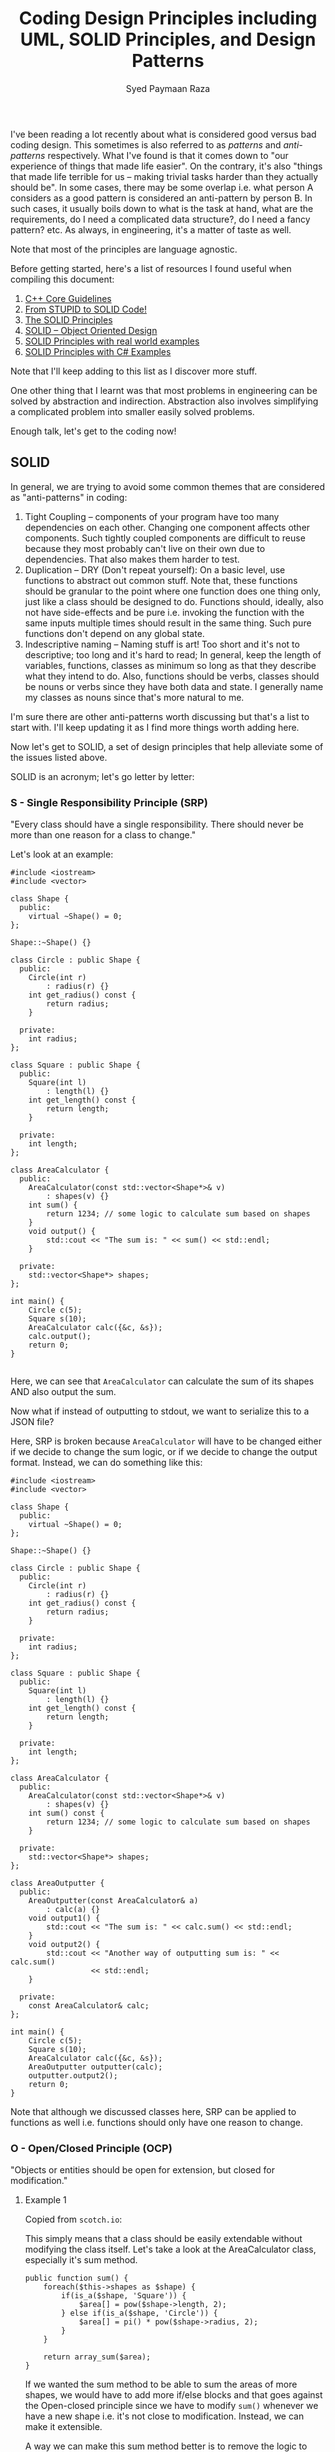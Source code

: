 #+TITLE: Coding Design Principles including UML, SOLID Principles, and Design Patterns
#+AUTHOR: Syed Paymaan Raza

I've been reading a lot recently about what is considered good versus bad coding design. This sometimes is also referred to as
/patterns/ and /anti-patterns/ respectively. What I've found is that it comes down to "our experience of things that made life easier".
On the contrary, it's also "things that made life terrible for us -- making trivial tasks harder than they actually should be". In some cases,
there may be some overlap i.e. what person A considers as a good pattern is considered an anti-pattern by person B. In such cases, it usually boils
down to what is the task at hand, what are the requirements, do I need a complicated data structure?, do I need a fancy pattern? etc. As always, in engineering,
it's a matter of taste as well.

Note that most of the principles are language agnostic.

Before getting started, here's a list of resources I found useful when compiling this document:
1) [[http://isocpp.github.io/CppCoreGuidelines/CppCoreGuidelines][C++ Core Guidelines]]
2) [[http://williamdurand.fr/2013/07/30/from-stupid-to-solid-code/][From STUPID to SOLID Code!]]
3) [[https://code.tutsplus.com/series/the-solid-principles--cms-634][The SOLID Principles]]
4) [[https://scotch.io/bar-talk/s-o-l-i-d-the-first-five-principles-of-object-oriented-design][SOLID -- Object Oriented Design]]
5) [[http://blog.gauffin.org/2012/05/solid-principles-with-real-world-examples/][SOLID Principles with real world examples]]
6) [[https://www.codeproject.com/Tips/1033646/SOLID-Principle-with-Csharp-Example][SOLID Principles with C# Examples]]

Note that I'll keep adding to this list as I discover more stuff.

One other thing that I learnt was that most problems in engineering can be solved by abstraction and indirection. Abstraction also involves
simplifying a complicated problem into smaller easily solved problems.

Enough talk, let's get to the coding now!

** SOLID

In general, we are trying to avoid some common themes that are considered as "anti-patterns" in coding:

1) Tight Coupling -- components of your program have too many dependencies on each other. Changing one component affects other components. Such tightly coupled components are difficult to reuse because they most probably can't live on their own due to dependencies. That also makes them harder to test.
2) Duplication -- DRY (Don't repeat yourself): On a basic level, use functions to abstract out common stuff. Note that, these functions should be granular to the point where one function does one thing only, just like a class should be designed to do. Functions should, ideally, also not have side-effects and be pure i.e. invoking the function with the same inputs multiple times should result in the same thing. Such pure functions don't depend on any global state.
3) Indescriptive naming -- Naming stuff is art! Too short and it's not to descriptive; too long and it's hard to read; In general, keep the length of variables, functions, classes as minimum so long as that they describe what they intend to do. Also, functions should be verbs, classes should be nouns or verbs since they have both data and state. I generally name my classes as nouns since that's more natural to me.

I'm sure there are other anti-patterns worth discussing but that's a list to start with. I'll keep updating it as I find more things worth adding here.

Now let's get to SOLID, a set of design principles that help alleviate some of the issues listed above.

SOLID is an acronym; let's go letter by letter:

*** S - Single Responsibility Principle (SRP)
"Every class should have a single responsibility. There should never be more than one reason for a class to change."

Let's look at an example:

#+BEGIN_SRC C++ :exports both
#include <iostream>
#include <vector>

class Shape {
  public:
    virtual ~Shape() = 0;
};

Shape::~Shape() {}

class Circle : public Shape {
  public:
    Circle(int r)
        : radius(r) {}
    int get_radius() const {
        return radius;
    }

  private:
    int radius;
};

class Square : public Shape {
  public:
    Square(int l)
        : length(l) {}
    int get_length() const {
        return length;
    }

  private:
    int length;
};

class AreaCalculator {
  public:
    AreaCalculator(const std::vector<Shape*>& v)
        : shapes(v) {}
    int sum() {
        return 1234; // some logic to calculate sum based on shapes
    }
    void output() {
        std::cout << "The sum is: " << sum() << std::endl;
    }

  private:
    std::vector<Shape*> shapes;
};

int main() {
    Circle c(5);
    Square s(10);
    AreaCalculator calc({&c, &s});
    calc.output();
    return 0;
}

#+END_SRC

#+RESULTS:
: The sum is: 1234

Here, we can see that =AreaCalculator= can calculate the sum of its shapes AND also output the sum.

Now what if instead of outputting to stdout, we want to serialize this to a JSON file? 

Here, SRP is broken because =AreaCalculator= will have to be changed either if we decide to change the sum logic, or if we decide to
change the output format. Instead, we can do something like this:

#+BEGIN_SRC C++ :exports both
#include <iostream>
#include <vector>

class Shape {
  public:
    virtual ~Shape() = 0;
};

Shape::~Shape() {}

class Circle : public Shape {
  public:
    Circle(int r)
        : radius(r) {}
    int get_radius() const {
        return radius;
    }

  private:
    int radius;
};

class Square : public Shape {
  public:
    Square(int l)
        : length(l) {}
    int get_length() const {
        return length;
    }

  private:
    int length;
};

class AreaCalculator {
  public:
    AreaCalculator(const std::vector<Shape*>& v)
        : shapes(v) {}
    int sum() const {
        return 1234; // some logic to calculate sum based on shapes
    }

  private:
    std::vector<Shape*> shapes;
};

class AreaOutputter {
  public:
    AreaOutputter(const AreaCalculator& a)
        : calc(a) {}
    void output1() {
        std::cout << "The sum is: " << calc.sum() << std::endl;
    }
    void output2() {
        std::cout << "Another way of outputting sum is: " << calc.sum()
                  << std::endl;
    }

  private:
    const AreaCalculator& calc;
};

int main() {
    Circle c(5);
    Square s(10);
    AreaCalculator calc({&c, &s});
    AreaOutputter outputter(calc);
    outputter.output2();
    return 0;
}
#+END_SRC

#+RESULTS:
: Another way of outputting sum is: 1234

Note that although we discussed classes here, SRP can be applied to functions as well i.e. functions should only have one reason to change.

*** O - Open/Closed Principle (OCP)
"Objects or entities should be open for extension, but closed for modification."

**** Example 1

Copied from =scotch.io=:

This simply means that a class should be easily extendable without modifying the class itself. Let's take a look at the AreaCalculator class, especially it's sum method.

#+BEGIN_SRC C++ :exports both
public function sum() {
    foreach($this->shapes as $shape) {
        if(is_a($shape, 'Square')) {
            $area[] = pow($shape->length, 2);
        } else if(is_a($shape, 'Circle')) {
            $area[] = pi() * pow($shape->radius, 2);
        }
    }

    return array_sum($area);
}  
#+END_SRC

If we wanted the sum method to be able to sum the areas of more shapes, we would have to add more if/else blocks and that goes against the Open-closed principle
since we have to modify =sum()= whenever we have a new shape i.e. it's not close to modification. Instead, we can make it extensible.

A way we can make this sum method better is to remove the logic to calculate the area of each shape out of the sum method and attach it to the shape's class.

#+BEGIN_SRC C++ :exports both
class Square {
    public $length;

    public function __construct($length) {
        $this->length = $length;
    }

    public function area() {
        return pow($this->length, 2);
    }
}   
#+END_SRC

The same thing should be done for the =Circle= class, an area method should be added. Now, to calculate the sum of any shape provided should be as simple as:

#+BEGIN_SRC C++ :exports both
public function sum() {
    foreach($this->shapes as $shape) {
        $area[] = $shape->area();
    }

    return array_sum($area);
}
#+END_SRC

Now we can create another shape class and pass it in when calculating the sum without breaking our code. However, now another problem arises, how do we know that the object passed into the AreaCalculator is actually a shape or if the shape has a method named area?

Coding to an interface is an integral part of S.O.L.I.D, a quick example is we create an interface, that every shape implements:

#+BEGIN_SRC C++ :exports both
interface ShapeInterface {
    public function area();
}

class Circle implements ShapeInterface {
    public $radius;

    public function __construct($radius) {
        $this->radius = $radius;
    }

    public function area() {
        return pi() * pow($this->radius, 2);
    }
} 
#+END_SRC

In our =AreaCalculator= sum method we can check if the shapes provided are actually instances of the =ShapeInterface=, otherwise we throw an exception:

#+BEGIN_SRC C++ :exports both
public function sum() {
    foreach($this->shapes as $shape) {
        if(is_a($shape, 'ShapeInterface')) {
            $area[] = $shape->area();
            continue;
        }

        throw new AreaCalculatorInvalidShapeException;
    }

    return array_sum($area);
} 
#+END_SRC

**** Example 2

Use [[https://code.tutsplus.com/tutorials/solid-part-2-the-openclosed-principle--net-36600][Strategy Design Pattern]]

**** Example 3

Use [[http://www.craftinginterpreters.com/representing-code.html#the-visitor-pattern][Visitor Design Pattern]]

*** L - Liskov Substitution Principle (LSP)

"Objects in a program should be replaceable with instances of their subtypes without altering the correctness of the program."

**** Example 1

In languages with compile-time type checking, LSP is pretty obvious since we'll catch any violations at compile-time:

#+BEGIN_SRC C++ :exports both
class Vehicle {
 
    function startEngine() {
        // Default engine start functionality
    }
 
    function accelerate() {
        // Default acceleration functionality
    }
}

class Car extends Vehicle {
 
    function startEngine() {
        $this->engageIgnition();
        parent::startEngine();
    }
 
    private function engageIgnition() {
        // Ignition procedure
    }
 
}
 
class ElectricBus extends Vehicle {
 
    function accelerate() {
        $this->increaseVoltage();
        $this->connectIndividualEngines();
    }
 
    private function increaseVoltage() {
        // Electric logic
    }
 
    private function connectIndividualEngines() {
        // Connection logic
    }
 
}

class Driver {
    function go(Vehicle $v) {
        $v->startEngine();
        $v->accelerate();
    }
}
#+END_SRC

**** Example 2

In dynamically typed languages, we can get run-time errors. Copied from =scotch.io=:

Still making use of out =AreaCalculator= class, say we have a =VolumeCalculator= class that extends the =AreaCalculator= class:

#+BEGIN_SRC C++ :exports both
class VolumeCalculator extends AreaCalulator {
    public function __construct($shapes = array()) {
        parent::__construct($shapes);
    }

    public function sum() {
        // logic to calculate the volumes and then return and array of output
        return array($summedData);
    }
}

class SumCalculatorOutputter {
    protected $calculator;

    public function __constructor(AreaCalculator $calculator) {
        $this->calculator = $calculator;
    }

    public function JSON() {
        $data = array(
            'sum' => $this->calculator->sum();
        );

        return json_encode($data);
    }

    public function HTML() {
        return implode('', array(
            '',
                'Sum of the areas of provided shapes: ',
                $this->calculator->sum(),
            ''
        ));
    }
}    
#+END_SRC

If we tried to run an example like this:

#+BEGIN_SRC C++ :exports both
$areas = new AreaCalculator($shapes);
$volumes = new AreaCalculator($solidShapes);

$output = new SumCalculatorOutputter($areas);
$output2 = new SumCalculatorOutputter($volumes);

$output2.HTML() // error!
#+END_SRC

The program does not squawk, but when we call the =HTML= method on the $output2 object we get an E_NOTICE error informing us of an array to string conversion.

To fix this, instead of returning an array from the VolumeCalculator class sum method, you should simply:

#+BEGIN_SRC C++ :exports both
public function sum() {
    // logic to calculate the volumes and then return and array of output
    return $summedData; // summed data as float, double, or integer
}
#+END_SRC
*** I - Interface Segregation Principle (ISP)
"A client should never be forced to implement an interface that it doesn't use or clients shouldn't be forced to depend on methods they do not use."

**** Example 1
Copied from =scotch.io=:

Still using our shapes example, we know that we also have solid shapes, so since we would also want to calculate the volume of the shape, we 
can add another contract to the =ShapeInterface=:

#+BEGIN_SRC C++ :exports both
interface ShapeInterface {
    public function area();
    public function volume();
}
#+END_SRC

Any shape we create must implement the =volume= method, but we know that squares are flat shapes and that they do not 
have volumes, so this interface would force the Square class to implement a method that it has no use of.

ISP says no to this, instead you could create another interface called =SolidShapeInterface= that has the volume contract and solid 
shapes like cubes e.t.c can implement this interface:

#+BEGIN_SRC C++ :exports both
interface ShapeInterface {
    public function area();
}

interface SolidShapeInterface {
    public function volume();
}

class Cuboid implements ShapeInterface, SolidShapeInterface {
    public function area() {
        // calculate the surface area of the cuboid
    }

    public function volume() {
        // calculate the volume of the cuboid
    }
}
#+END_SRC

This is a much better approach, but a pitfall to watch out for is when type-hinting these interfaces, instead 
of using a =ShapeInterface= or a =SolidShapeInterface=.

You can create another interface, maybe =ManageShapeInterface=, and implement it on both the flat and solid 
shapes, this way you can easily see that it has a single API for managing the shapes. For example:

#+BEGIN_SRC C++ :exports both
interface ManageShapeInterface {
    public function calculate();
}

class Square implements ShapeInterface, ManageShapeInterface {
    public function area() { /*Do stuff here*/ }

    public function calculate() {
        return $this->area();
    }
}

class Cuboid implements ShapeInterface, SolidShapeInterface, ManageShapeInterface {
    public function area() { /*Do stuff here*/ }
    public function volume() { /*Do stuff here*/ }

    public function calculate() {
        return $this->area() + $this->volume();
    }
}
#+END_SRC

Now in =AreaCalculator= class, we can easily replace the call to the area method with calculate and also check if the object is an 
instance of the =ManageShapeInterface= and not the =ShapeInterface=.

*** D - Dependency Inversion Principle (DIP)
"High-level modules should not depend on low-level modules. Both should depend on abstractions. Abstractions should not depend upon details. Details should depend upon abstractions."

**** Example 1

Copied from =scotch.io=:
This might sound bloated, but it is really easy to understand. This principle allows for decoupling, an example that seems like the best way to explain this principle:

#+BEGIN_SRC C++ :exports both
class PasswordReminder {
    private $dbConnection;

    public function __construct(MySQLConnection $dbConnection) {
        $this->dbConnection = $dbConnection;
    }
}
#+END_SRC

First the MySQLConnection is the low level module while the PasswordReminder is high level, but according to the definition of D in S.O.L.I.D. which states that Depend on Abstraction not on concretions, this snippet above violates this principle as the PasswordReminder class is being forced to depend on the MySQLConnection class.

Later if you were to change the database engine, you would also have to edit the PasswordReminder class and thus violates Open-close principle.

The PasswordReminder class should not care what database your application uses, to fix this again we "code to an interface", since high level and low level modules should depend on abstraction, we can create an interface:

#+BEGIN_SRC C++ :exports both
interface DBConnectionInterface {
    public function connect();
}    
#+END_SRC

The interface has a connect method and the MySQLConnection class implements this interface, also instead of directly type-hinting MySQLConnection class in the constructor of the PasswordReminder, we instead type-hint the interface and no matter the type of database your application uses, the PasswordReminder class can easily connect to the database without any problems and OCP is not violated.

#+BEGIN_SRC C++ :exports both
class MySQLConnection implements DBConnectionInterface {
    public function connect() {
        return "Database connection";
    }
}

class PasswordReminder {
    private $dbConnection;

    public function __construct(DBConnectionInterface $dbConnection) {
        $this->dbConnection = $dbConnection;
    }
}
#+END_SRC

According to the little snippet above, you can now see that both the high level and low level modules depend on abstraction.

**** Example 2

A fantastic example of DIP which uses EReader and PDFBook can be found [[https://code.tutsplus.com/tutorials/solid-part-4-the-dependency-inversion-principle--net-36872][here]].







** UML
I think for UML (Universal Modeling Language), there are many resources on the internet that give good pictorial description
of things. This section will basically be just a collection of such resources along with some of my personal notes
based on what I've read on blogs, stack overflow, seen at work etc. Notice, however, that I'll just focus on the OOP and class diagram portion of 
UML, probably also a bit sequence diagrams. I /think/ UML is much more than that as can be found [[https://en.wikipedia.org/wiki/Unified_Modeling_Language][here]].

Some good links:
1. [[http://pl.cs.jhu.edu/oose/resources/uml-cheatsheet.pdf][UML Cheat Sheet]]
2. [[https://courses.cs.washington.edu/courses/cse403/11sp/lectures/lecture08-uml1.pdf][UWashington Notes - Class Diagrams]]
3. [[https://courses.cs.washington.edu/courses/cse403/11sp/lectures/lecture09-uml2.pdf][UWashington Notes - Sequence Diagrams]]
4. [[http://www.cc.ntut.edu.tw/~wkchen/courses/gposd/gposd981/IntroUML.pdf][NTUT Notes]]
5. [[https://cppcodetips.wordpress.com/2013/12/23/uml-class-diagram-explained-with-c-samples/][UML with C++ examples]]
6. [[https://www.codeproject.com/Articles/618/OOP-and-UML][Codeproject UML]]
7. [[http://handmade.iptime.org/w/public/uml_class_diagram_explained_with_c_samples/][UML with more C++ examples]]

The above links also explains the difference between association, aggregation, and composition.

*** Notation and implementation in C++
White diamond: aggregation (weak composition) - shared_ptr, reference + you may or may not allocate the memory

Just arrow with black filled arrow head: has a reference to.. can be shared_ptr or just a reference but you did not allocate the memory.

Black filled diamond: composition (strong) - unique_ptr (own memory), reference

Just arrow with white filled (or unfilled) arrow head: inheritance.. sometimes we use dotted line if inheritance is implementing an interface.

Simple arrow with no diamond or white filled triangle generally can mean
different but related things and it's annotated e.g. "creates" is
written besides the arrow. Generally it means some sort of dependency.

- use pointers when we need dynamic switching
- use pointers when we need to encapsulate an abstract class (polymorphic runtime type).. although we can have references to abstract types as well which point to a concerete runtime object.
- use shared_ptr for weak composition because pointee can exist without pointer
- use unique_ptr for strong composition because pointee can not live without pointer
- unique_ptr also enforces ownership so strong composition makes sense with it.
  
** Design Patterns
*** Cheat sheets
- [[https://github.com/paymaan/tut-notes/blob/master/pdfs/Design%20Patterns%20-%20DZone%20-%20Refcardz.pdf][dzone design patterns ref card (web site)]]
- [[https://github.com/paymaan/tut-notes/blob/master/pdfs/rc008-designpatterns_online.pdf][dzone design patterns ref card (document)]]
- [[https://github.com/paymaan/tut-notes/blob/master/pdfs/GangOfFour.pdf][gang of four ref card (document)]]
- [[https://github.com/paymaan/tut-notes/blob/master/pdfs/designpatternscard.pdf][design patterns ref card (document)]]

*** Terms and concepts
- OOP is an abstraction; can hide information and expose using desired APIs.
- OOP APIs are generally based on contracts.
- Interfaces are fundamental in OOP; objects are known only through their interfaces.
- An interface is only meant for communication to the outside world; internally, we can have different implementations (concreteations) for the same interface.
- Interfaces are abstract classes and therefore can' be instantiated. Their subclass implementations can though.
- Implementations should depend on interfaces, not the other way around.
- Design patterns often specify relationship between interfaces.
- Objects are created by instantiating a class; the object is an instance of the class. We also use the terms Instantiator (one who instantiates) and Instantiatee (object getting instantiated). This is generally depicted using a dashed arrowhead from Instantiator to Instantiatee.
- Object class and its type are different things. Class defines how the object is implemented. Type only refers to the common interface which the object can use e.g. obj.foo(). An object can have many types, and objects of different classes can have the same type.
- It's recommended to program to an interface, not an implementation. Two interfaces should talk to each other as well. This decouples implementation logic in different parts of the system.
- There are two benefits to manipulating objects solely based on interface defined by abstract classes:
  - Clients remain unaware of the specific types of object they use, as long as objects adhere to the interface that clients expect.
  - Clients remain unaware of the classes that implement these objects. Clients only know about the abstract class(es) defining the interface.
- Reusing in OOP can be done using inheritance and composition. Inheritance is referred to as "white box" reuse since the child class knows about its parent (public info). Composition is "black box" reuse since the class that composes knows nothing about the composed object itself. Having said that, the class that composes generally allocates the composed obect so in we can say it "owns" the object.
- In general, prefer composition to inheritance:
  - Less coupling between two classes
  - Inheritance can break encapsulation
  - In inheritance, we can't change implementation at run-time like we can with compisition
- Delegation; objects can delegate their task to another object.
- Another third way of reuse is parameterized types / generics / templates in C++.
- Design for change in the system; changing one parts of the system shouldn't propagate to other parts so we don't have to change much; this is because we abstract and hide out functionality well. Here are some common causes of redesign:
  - Creating an object by specifying a class explicitly. It commits you to a particular implementation instead of a particular interface. (Abstract factory, Factory method, Prototype)
  - Dependence on specific operations. (Chain of Responsibility, Command)
  - Dependence on hardware and software platform. (Abstract factory, Bridge)
  - Dependence on object representations or implementations. Clients that know how an object is represented, stored, or located, or implemented might need to be changed when the object changes. Hiding this information from clients keeps changes from cascading. (Abstract factory, Bridge, Memento, Proxy)
  - Algorthmic dependencies
  - Tight coupling. Classes that are tightly coupled are hard to reuse in isolation since they depend on each other.
  - Extending functionality by subclassing. This has implementation overhead and reduced isolation/abstraction.
- 3 Kinds of design patterns based on purpose:
  - Creational (C): Creational patterns concern the process of object creation.
  - Behavioaral (B): Behavioral patterns characterize the ways in which classes or objects interact and distribute responsibility.
  - Structural (S): Structural patterns deal with the composition of classes or objects.
- OOP classes mostly nouns, functions verbs.
- OOP classes should be responsible for one thing only, similar to functions should do one thing only.
- Separation of concerns.
- Design should be closed for modification but open for extension.

*** Singleton (C)
Ensure a class only has one instance and provide a global point of access to it.
#+BEGIN_SRC C++ :exports both
#include <iostream>
#include <memory>

using namespace std;

class MySingleton {
  public:
    static shared_ptr<MySingleton> get_instance() {
        if (!instance)
            instance =
                shared_ptr<MySingleton>(new MySingleton());
        return instance;
    }

    void foo() {
        cout << "calling foo..\n";
    }

  private:
    MySingleton(){};
    static shared_ptr<MySingleton> instance;
};

shared_ptr<MySingleton> MySingleton::instance = nullptr;

int main() {
    auto my_singleton_obj = MySingleton::get_instance();
    my_singleton_obj->foo();
    return 0;
}
#+END_SRC

#+RESULTS:
: calling foo..

Great. But what if we are in a multi-threaded environment? How do we ensure that all threads get only a
single instance of the class? Here's one way using C++11:

#+BEGIN_SRC C++ :exports both
#include <iostream>
#include <memory>
#include <mutex>

#include <mutex>

using namespace std;

class MySingleton {
  public:
    static void get_instance_helper() {
        if (!instance) {
            instance =
                shared_ptr<MySingleton>(new MySingleton());
        }
    }

    static shared_ptr<MySingleton> get_instance() {
        call_once(singleton_flag, get_instance_helper);
        return instance;
    }

    void foo() {
        cout << "calling foo..\n";
    }

  private:
    MySingleton(){};
    static once_flag singleton_flag;
    static shared_ptr<MySingleton> instance;
};

once_flag MySingleton::singleton_flag;
shared_ptr<MySingleton> MySingleton::instance = nullptr;

int main() {
    auto my_singleton_obj = MySingleton::get_instance();
    my_singleton_obj->foo();
    return 0;
}
#+END_SRC

#+RESULTS:
: calling foo..

Previously calls to =get_instance= weren't synchronized, but now they are and therefore =get_instance= is thread safe.
The code is also exception safe i.e. it will be behave as expected if get_instance throws an exception.

Another approach is:

#+BEGIN_SRC C++ :exports both
static Singleton* getSingletonInstance()
{
    static Singleton instance;
    return &instance;
}
#+END_SRC

In C++11, the above is guaranteed to perform thread-safe initialisation.

Before C++11, the typical way to solve this issue was [[http://preshing.com/20130930/double-checked-locking-is-fixed-in-cpp11/][double-checked locking]].

*** Strategy (B)
Strategy defines a family of algorithms, encapsulating each one, and making them interchangeable. It lets the algorithm vary independently from
clients that use it and that too at run-time.

#+BEGIN_SRC C++ :exports both
#include <iostream>
#include <memory>

using namespace std;

class Sort {
  public:
    virtual void sort() const = 0;
};

class CountingSort : public Sort {
  public:
    void sort() const override {
        cout << "Performing counting sort...\n";
    }
};

class HeapSort : public Sort {
    void sort() const override {
        cout << "Performing heap sort...\n";
    }
};

class MergeSort : public Sort {
    void sort() const override {
        cout << "Performing merge sort...\n";
    }
};

/// Fancy algorithm which uses sort as part of the algorithm
/// It can switch sorting technique at runtime
class FancyAlgorithm {
  public:
    FancyAlgorithm(Sort* sort)
        : m_sort(unique_ptr<Sort>(sort)) {}

    void run() const {
        cout << "Running algorithm...\n";
        m_sort->sort();
    }

  private:
    const unique_ptr<Sort> m_sort;
};

int main() {
    FancyAlgorithm algo(new CountingSort());
    algo.run();
    return 0;
}
#+END_SRC

#+RESULTS:
| Running    | algorithm... |         |
| Performing | counting     | sort... |

*** Observer (B)
The observer pattern is used to allow an object to publish/broadcast/push changes to its
state. Other objects subscribe to be immediately notified of any changes.

Note that we can have a middle layer which manages memory of the
app (subject) and devices (observers). Currently, we populate everything
on the stack and main() function "owns" that memory. 

#+BEGIN_SRC C++ :exports both
#include <iostream>
#include <memory>
#include <vector>

using namespace std;

class Device {
  public:
    virtual void update() = 0;
    virtual ~Device() {}
};

class IPhone : public Device {
  public:
    void update() override {
        cout << "Updating iPhone...\n";
    }
};

class IPad : public Device {
  public:
    void update() override {
        cout << "Updating iPad...\n";
    }
};

class AndroidPhone : public Device {
  public:
    void update() override {
        cout << "Updating android phone...\n";
    }
};

class App {
  public:
    /// subscribe === attach === register
    virtual void subscribe(Device&) = 0;
    /// unsubscribe === detach === unregister
    virtual void unsubscribe(Device&) = 0;
    /// push === notify
    virtual void push() = 0;
    virtual ~App() {}
};

class FancyApp : public App {
  public:
    FancyApp()
        : m_subscribed_devices() {}
    void subscribe(Device& device) override {
        m_subscribed_devices.push_back(&device);
    }
    void unsubscribe(Device& device) override {
        /// since order of devices in the vector doesn't
        /// matter for this application, we can use a simple
        /// O(1) remove from vector technique IF we know
        /// the index in the vector. After that, we can swap
        /// item at index with the last element and then
        /// delete last element. Not doing it now though
        /// since we don't store indices.
        for (auto it = m_subscribed_devices.begin();
             it != m_subscribed_devices.end();)
            if (*it == &device)
                it = m_subscribed_devices.erase(it);
            else
                ++it;
    }
    void push() override {
        for (auto device : m_subscribed_devices)
            device->update();
    }

  private:
    vector<Device*> m_subscribed_devices = {};
};

int main() {
    FancyApp app;
    IPhone iphone;
    IPad ipad;
    AndroidPhone android_phone;

    app.subscribe(iphone);
    app.subscribe(ipad);
    app.subscribe(android_phone);

    cout << "First push\n";
    app.push();
    cout << "\n";

    app.unsubscribe(ipad);
    cout << "Second push\n";
    app.push();

    return 0;
}
#+END_SRC

#+RESULTS:
| First    | push      |          |
| Updating | iPhone... |          |
| Updating | iPad...   |          |
| Updating | android   | phone... |
|          |           |          |
| Second   | push      |          |
| Updating | iPhone... |          |
| Updating | android   | phone... |

Note that:
- Currently, push is one-way i.e. from app (subject) to devices (observers)
  - Typically, in observer pattern, the observer has a reference back to the subject. That is because of 2-way communication when oberver's =update()= function gets the state from the subject, thereby forcing the need of subject.
  - In the example above, we are just printing stuff so don't need the subject's state.

*** Factory Method (C)
Define an interface for creating an object, but let subclasses decide which class to instantiate. Factory Method lets a class defer instantiation to subclasses.
Also the determination of what object to create can be made at run-time due to polymorphic type interface.

#+BEGIN_SRC C++ :exports both
#include <cassert>
#include <iostream>
#include <memory>
#include <vector>

using namespace std;

class Type {
  public:
    virtual ~Type(){};
    virtual void print() const = 0;
};

class IntegerType : public Type {
  public:
    void print() const override {
        cout << "I am an integer type\n";
    }
};

class StringType : public Type {
  public:
    void print() const override {
        cout << "I am a string type\n";
    }
};

class EnumType : public Type {
  public:
    void print() const override {
        cout << "I am an enum type\n";
    }
};

enum class TypeKind { INTEGER, STRING, ENUM };

class TypeFactory {
  public:
    virtual ~TypeFactory() {}
    virtual unique_ptr<Type> make_type(TypeKind) const = 0;
};

class MyHWTypeFactory : public TypeFactory {
  public:
    /// as we can see in the function implementation,
    /// we need to know the concrete type in order to
    /// create it; that's why we have a dotted arrow
    /// (depends on or uses but doesn't have a reference)
    /// in this case, depends on is because of "creates" relationship
    /// from concrete type factory to concrete object being
    /// created in the UML.
    unique_ptr<Type>
    make_type(const TypeKind type_kind) const override {
        switch (type_kind) {
            case TypeKind::INTEGER:
                return make_unique<IntegerType>();
            case TypeKind::STRING:
                return make_unique<StringType>();
            case TypeKind::ENUM:
                return make_unique<EnumType>();
            default:
                assert(false);
        }
    }
};

int main() {
    MyHWTypeFactory tfac;
    auto t1 = tfac.make_type(TypeKind::STRING);
    t1->print();
    auto t2 = tfac.make_type(TypeKind::ENUM);
    t2->print();
    auto t3 = tfac.make_type(TypeKind::INTEGER);
    t3->print();

    return 0;
}
#+END_SRC

#+RESULTS:
| I | am | a  | string  | type |
| I | am | an | enum    | type |
| I | am | an | integer | type |

In this implementation, we always create a brand /new/ type object.
Instead, if needed, we can have a =getOrMake= type method which
only creates a new object if one doesn't exists, else returns the old
one. This can be good (depending on requirements)  because all clients going through 
the factory will then have access to one type and hence clients wont
have duplicate copies lying around.

*** Abstract Factory (C)
Similar to factory method but instead of creating one
product, we can create a set/collection of related 
products. This is helpful for instance we need platform
specific stuff e.g. for GUI applications, it doesn't make
sense to get a mac button with a windows toolbar, where button
and toolbar are objects. Instead, we can have MacFactory and
WindowsFactory where both implement factory interface which
has getButton and getToolbar methods. If the client gets a
MacFactory, they can not get incompatible versions of products
i.e. one for mac and one for windows.
Good discussion on differences between factory and
abstract factory [[https://stackoverflow.com/questions/5739611/differences-between-abstract-factory-pattern-and-factory-method][here]].

*** Builder (C)
Builder is a sort of like a superset of factory method in
the sense that it encapsulates creation of objects. However,
builder pattern solves a problem one layer above just the creation
of objects. It is used to create complex objects with constituent
parts that must be created in some specifc order or using a specific
algorithm. An external class controls the construction algorithm.
This implies that builder pattern allows for the dynamic creation
of objects based upon easily interchangeable algorithms. It also
implies that this pattern separates the construction of a 
complex object from its representation so that the same c
onstruction process can create different representations.

[[https://stackoverflow.com/questions/757743/what-is-the-difference-between-builder-design-pattern-and-factory-design-pattern][Here's]] a good discussion on difference between factory and
builder patterns.

Here's an example of builder pattern:
#+BEGIN_SRC C++ :exports both
#include <cassert>
#include <iostream>
#include <memory>
#include <vector>

using namespace std;

class Robot {
  public:
    virtual ~Robot(){};
    virtual void set_head(const string&) = 0;
    virtual void set_body(const string&) = 0;
    virtual void set_legs(const string&) = 0;
    virtual void print() const = 0;
};

class MyRobot : public Robot {
  public:
    void set_head(const string& head) override {
        m_head = head;
    }
    void set_body(const string& body) override {
        m_body = body;
    }
    void set_legs(const string& legs) override {
        m_legs = legs;
    }

    void print() const override {
        cout << "I am a robot with:\n";
        cout << "head: " << m_head << "\n";
        cout << "body: " << m_body << "\n";
        cout << "legs: " << m_legs << "\n";
    }

  private:
    string m_head;
    string m_body;
    string m_legs;
};

/// Builder who just builds specific parts
class RobotBuilder {
  public:
    virtual ~RobotBuilder() {}
    virtual void build_head() = 0;
    virtual void build_body() = 0;
    virtual void build_legs() = 0;
    virtual shared_ptr<Robot> get_robot() = 0;
};

class OldRobotBuilder : public RobotBuilder {
  public:
    /// Notice that old robot builder here allocates
    /// the actual robot objects, therefore we have
    /// to provide the explicit concrete robot type.
    /// This is the "constructs" arrow from concrete
    /// builder to concrete product in UML diagrams.
    /// We don't have to own the robot, but in this
    /// design we do.
    OldRobotBuilder()
        : m_robot(make_shared<MyRobot>()) {}

    void build_head() override {
        m_robot->set_head("Tin head");
    }
    void build_body() override {
        m_robot->set_body("Tin body");
    }
    void build_legs() override {
        m_robot->set_legs("Tin legs");
    }

    shared_ptr<Robot> get_robot() override {
        return m_robot;
    }

  private:
    shared_ptr<Robot> const m_robot;
};

class NewRobotBuilder : public RobotBuilder {
  public:
    /// see ctor comment in OldRobotBuilder
    NewRobotBuilder()
        : m_robot(make_shared<MyRobot>()) {}

    void build_head() override {
        m_robot->set_head("Aluminium head");
    }
    void build_body() override {
        m_robot->set_body("Aluminium body");
    }
    void build_legs() override {
        m_robot->set_legs("Aluminium legs");
    }

    shared_ptr<Robot> get_robot() override {
        return m_robot;
    }

  private:
    shared_ptr<Robot> const m_robot;
};

/// Director who lays out how the robot is built
/// e.g. in what order parts are assembled.
class RobotEngineer {
  public:
    RobotEngineer(shared_ptr<RobotBuilder> robot_builder)
        : m_builder(robot_builder) {}

    void construct() {
        m_builder->build_head();
        m_builder->build_body();
        m_builder->build_legs();
    }

    void set_builder(shared_ptr<RobotBuilder> builder) {
        m_builder = builder;
    }

    shared_ptr<Robot> get_robot() {
        return m_builder->get_robot();
    }

  private:
    shared_ptr<RobotBuilder> m_builder;
};

int main() {
    RobotEngineer director(make_shared<OldRobotBuilder>());
    director.construct();
    director.get_robot()->print();
    cout << "\n";
    director.set_builder(make_shared<NewRobotBuilder>());
    director.construct();
    director.get_robot()->print();    
    return 0;
}
#+END_SRC

#+RESULTS:
| I     | am        | a    | robot | with: |
| head: | Tin       | head |       |       |
| body: | Tin       | body |       |       |
| legs: | Tin       | legs |       |       |
|       |           |      |       |       |
| I     | am        | a    | robot | with: |
| head: | Aluminium | head |       |       |
| body: | Aluminium | body |       |       |
| legs: | Aluminium | legs |       |       |

Note: Builder and director are following a
class should be responsible for one thing only.
Director lays out the plan for building, and delegates
the actual building to builder whose job is to just build
individual parts. This way, director has abstracted out
the building.
Note: We could've omitted director and let builder build
the whole product as well.
However, this way, we can have multiple directors (plans)
and multiple builders (old builder, new builder) and we can
pick and choose combinations at run-time while not disturbing
one another. Also, this way we need N + M implementations rather
than N * M, where N = number of directors and M = number of builders.

*** Adaptor (S)
Adapter pattern lets class with different interfaces to
work together by creating a common object by which they may
communicate and interact.

#+BEGIN_SRC C++ :exports both
#include <cassert>
#include <iostream>
#include <memory>
#include <vector>

using namespace std;

/// Adaptee
class NewAPIClass {
  public:
    void new_api() const {
        cout << "Calling new api...\n";
    }
};

/// Adapter interface
class Adapter {
  public:
    virtual ~Adapter() {}
    virtual void legacy_api() const = 0;
};

/// Adapter concrete interface
class LegacyToNewAPIAdapter : public Adapter {
  public:
    void legacy_api() const override {
        // redirect to new api
        // at this point, we can "massage"
        // as we desire. For example, we can pass
        // extra/less arguments to the new api if
        // needed
        return adaptee.new_api();
    }

  private:
    // Concrete adapter can either own adapteee
    // or have a reference/pointer to it
    NewAPIClass adaptee;
};

int main() {
    const auto adapter =
        make_unique<LegacyToNewAPIAdapter>();
    // client code which expects legacy_api
    // but we route it to new_api using adapter
    adapter->legacy_api();
    return 0;
}
#+END_SRC

#+RESULTS:
: Calling new api...

*** Facade (S)
Imagine a subsystem consisting of lots of class with lots
of complex interactions via their interfaces. Now from an
outsider point of view, we want to perform one or more set of
common tasks on that system. Facade pattern provides a 
simple unified interface to perform those common tasks. The facade
then abstracts/hides out all the complexity of the subsystem within
it while the clients just use the simple unified interface since that's
all they care about rather than the internals/guts of the subsystem.
Therefore, facade provides a higher level interface 
simultaneously decoupling the client from the complex subsystem.

The difference between facade and builder is that in builder,
we abstracted out the creation of complex objects, while in facade,
we abtracted out the complex interfaces of the subsystem.

Once you understand the motivation of facade, it's pretty
simple to implement. Here's an example taken from [[http://advancedcppwithexamples.blogspot.com/2010/09/c-example-for-facade-design-pattern.html][here]]:

#+BEGIN_SRC C++ :exports both
// The example we consider here is a case of a customer
// applying for mortgage
// The bank has to go through various checks to see if
// Mortgage can be approved for the customer
// The facade class goes through all these checks and
// returns if the morgage is approved

#include <iostream>
#include <string>

using namespace std;

// Customer class
class Customer {
  public:
    Customer(const string& name)
        : name_(name) {}
    const string& Name(void) {
        return name_;
    }

  private:
    Customer(); // not allowed
    string name_;
};

// The 'Subsystem ClassA' class
class Bank {
  public:
    bool HasSufficientSavings(Customer c, int amount) {
        cout << "Check bank for " << c.Name() << endl;
        return true;
    }
};

// The 'Subsystem ClassB' class
class Credit {
  public:
    bool HasGoodCredit(Customer c, int amount) {
        cout << "Check credit for " << c.Name() << endl;
        return true;
    }
};

// The 'Subsystem ClassC' class
class Loan {
  public:
    bool HasGoodCredit(Customer c, int amount) {
        cout << "Check loans for " << c.Name() << endl;
        return true;
    }
};

// The 'Facade' class
class Mortgage {
  public:
    bool IsEligible(Customer cust, int amount) {
        cout << cust.Name() << " applies for a loan for $"
             << amount << endl;
        bool eligible = true;

        eligible = bank_.HasSufficientSavings(cust, amount);

        if (eligible)
            eligible = loan_.HasGoodCredit(cust, amount);

        if (eligible)
            eligible = credit_.HasGoodCredit(cust, amount);

        return eligible;
    }

  private:
    Bank bank_;
    Loan loan_;
    Credit credit_;
};

// The Main method
int main() {
    Mortgage mortgage;
    Customer customer("Morty");

    bool eligible = mortgage.IsEligible(customer, 1500000);

    cout << "\n"
         << customer.Name() << " has been "
         << (eligible ? "Approved" : "Rejected") << endl;

    return 0;
}
#+END_SRC

#+RESULTS:
| Morty | applies | for  | a        | loan | for | $1500000 |
| Check | bank    | for  | Morty    |      |     |          |
| Check | loans   | for  | Morty    |      |     |          |
| Check | credit  | for  | Morty    |      |     |          |
|       |         |      |          |      |     |          |
| Morty | has     | been | Approved |      |     |          |

*** Proxy (S)
The proxy pattern is used to provide a surrogate
or placeholder object, which references an underyling
actual object i.e. object which we proxy to. The proxy
provides the same public interface as the underyling object,
adding a level of indirection by accepting requests from
a client and passing these two the real object as necessary.

Proxy pattern is a good example of delegation.

Below another good explanation from [[http://advancedcppwithexamples.blogspot.com/2010/10/c-example-of-proxy-design-pattern.html][here]]. It explains
how we can get object to perform operations lazily.

The Proxy pattern is used when you need to represent a
complex object by a simpler one. If creating an object is
expensive in time or computer resources, Proxy allows you
to postpone this creation until you need the actual
object. A Proxy usually has the same methods as the
object it represents, and once the object is loaded, it
passes on the method calls from the Proxy to the actual
object.

There are several cases where a Proxy can be useful:

1. If an object, such as a large image, takes a long
time to load.
2. If the object is on a remote machine and loading it
over the network may be slow, especially during peak
network load periods.
3. If the object has limited access rights, the proxy
can validate the access permissions for that user.
Proxies can also be used to distinguish between
requesting an instance of an object and the actual need
to access it. For example, program initialization may
set up a number of objects which may not all be used
right away. In that case, the proxy can load the real
object only when it is needed.

Following is an example from the same reference as above:
#+BEGIN_SRC C++ :exports both
// Proxy is part of Structural Patterns
// Structural Patterns deal with decoupling the interface
// and implementation of classes and objects
// A Proxy provides a surrogate or placeholder for another
// object to control access to it.

// The example we consider here a math class
// The proxy provides an interface but the real class is
// only initiated when it is used
#include <iostream>
#include <string>

using namespace std;

// The 'Subject interface
class IMath {
  public:
    virtual double Add(double x, double y) = 0;
    virtual double Sub(double x, double y) = 0;
    virtual double Mul(double x, double y) = 0;
    virtual double Div(double x, double y) = 0;
};

// The 'RealSubject' class
class Math : public IMath {
  public:
    double Add(double x, double y) {
        return x + y;
    }
    double Sub(double x, double y) {
        return x - y;
    }
    double Mul(double x, double y) {
        return x * y;
    }
    double Div(double x, double y) {
        return x / y;
    }
};

// The 'Proxy Object' class
class MathProxy : public IMath {
  public:
    MathProxy() {
        math_ = nullptr;
    }
    virtual ~MathProxy() {
        if (math_)
            delete math_;
    }
    double Add(double x, double y) {
        return getMathInstance()->Add(x, y);
    }
    double Sub(double x, double y) {
        return getMathInstance()->Sub(x, y);
    }
    double Mul(double x, double y) {
        return getMathInstance()->Mul(x, y);
    }
    double Div(double x, double y) {
        return getMathInstance()->Div(x, y);
    }

  private:
    Math* math_;
    Math* getMathInstance(void) {
        if (!math_)
            math_ = new Math();
        return math_;
    }
};

// The Main method
int main() {
    // Create math proxy
    MathProxy proxy;

    // Do the math
    cout << "4 + 2 = " << proxy.Add(4, 2) << endl;
    cout << "4 - 2 = " << proxy.Sub(4, 2) << endl;
    cout << "4 * 2 = " << proxy.Mul(4, 2) << endl;
    cout << "4 / 2 = " << proxy.Div(4, 2) << endl;

    return 0;
}
#+END_SRC

#+RESULTS:
| 4 | + | 2 | = | 6 |
| 4 | - | 2 | = | 2 |
| 4 | * | 2 | = | 8 |
| 4 | / | 2 | = | 2 |

